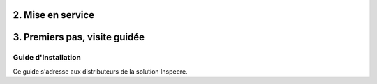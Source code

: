 
.. _mise_en_service:

2. Mise en service
------------------


.. _premiers_pas:

3. Premiers pas, visite guidée
------------------------------


Guide d'Installation
====================

Ce guide s'adresse aux distributeurs de la solution Inspeere.



